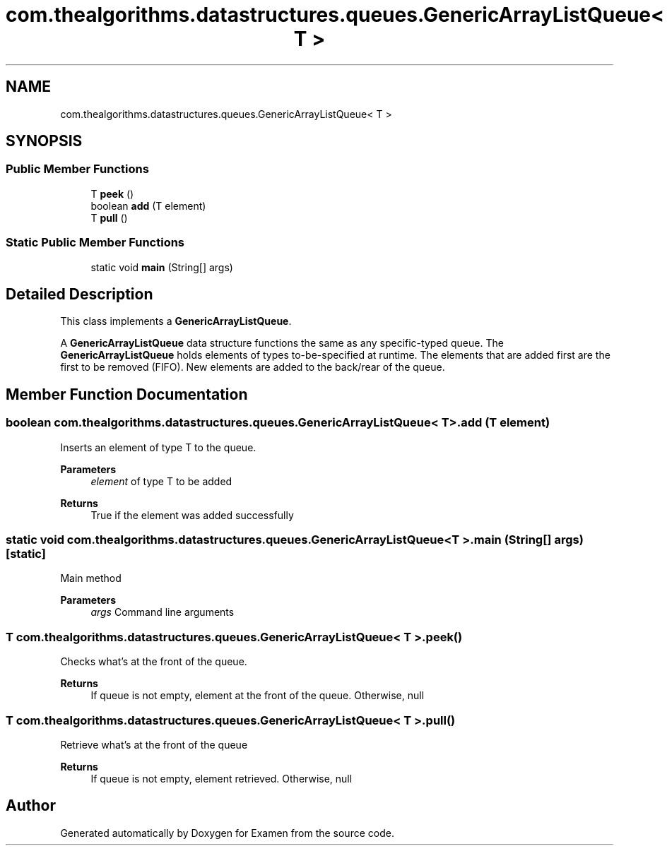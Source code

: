 .TH "com.thealgorithms.datastructures.queues.GenericArrayListQueue< T >" 3 "Fri Jan 28 2022" "Examen" \" -*- nroff -*-
.ad l
.nh
.SH NAME
com.thealgorithms.datastructures.queues.GenericArrayListQueue< T >
.SH SYNOPSIS
.br
.PP
.SS "Public Member Functions"

.in +1c
.ti -1c
.RI "T \fBpeek\fP ()"
.br
.ti -1c
.RI "boolean \fBadd\fP (T element)"
.br
.ti -1c
.RI "T \fBpull\fP ()"
.br
.in -1c
.SS "Static Public Member Functions"

.in +1c
.ti -1c
.RI "static void \fBmain\fP (String[] args)"
.br
.in -1c
.SH "Detailed Description"
.PP 
This class implements a \fBGenericArrayListQueue\fP\&.
.PP
A \fBGenericArrayListQueue\fP data structure functions the same as any specific-typed queue\&. The \fBGenericArrayListQueue\fP holds elements of types to-be-specified at runtime\&. The elements that are added first are the first to be removed (FIFO)\&. New elements are added to the back/rear of the queue\&. 
.SH "Member Function Documentation"
.PP 
.SS "boolean \fBcom\&.thealgorithms\&.datastructures\&.queues\&.GenericArrayListQueue\fP< T >\&.add (T element)"
Inserts an element of type T to the queue\&.
.PP
\fBParameters\fP
.RS 4
\fIelement\fP of type T to be added 
.RE
.PP
\fBReturns\fP
.RS 4
True if the element was added successfully 
.RE
.PP

.SS "static void \fBcom\&.thealgorithms\&.datastructures\&.queues\&.GenericArrayListQueue\fP< T >\&.main (String[] args)\fC [static]\fP"
Main method
.PP
\fBParameters\fP
.RS 4
\fIargs\fP Command line arguments 
.RE
.PP

.SS "T \fBcom\&.thealgorithms\&.datastructures\&.queues\&.GenericArrayListQueue\fP< T >\&.peek ()"
Checks what's at the front of the queue\&.
.PP
\fBReturns\fP
.RS 4
If queue is not empty, element at the front of the queue\&. Otherwise, null 
.RE
.PP

.SS "T \fBcom\&.thealgorithms\&.datastructures\&.queues\&.GenericArrayListQueue\fP< T >\&.pull ()"
Retrieve what's at the front of the queue
.PP
\fBReturns\fP
.RS 4
If queue is not empty, element retrieved\&. Otherwise, null 
.RE
.PP


.SH "Author"
.PP 
Generated automatically by Doxygen for Examen from the source code\&.
